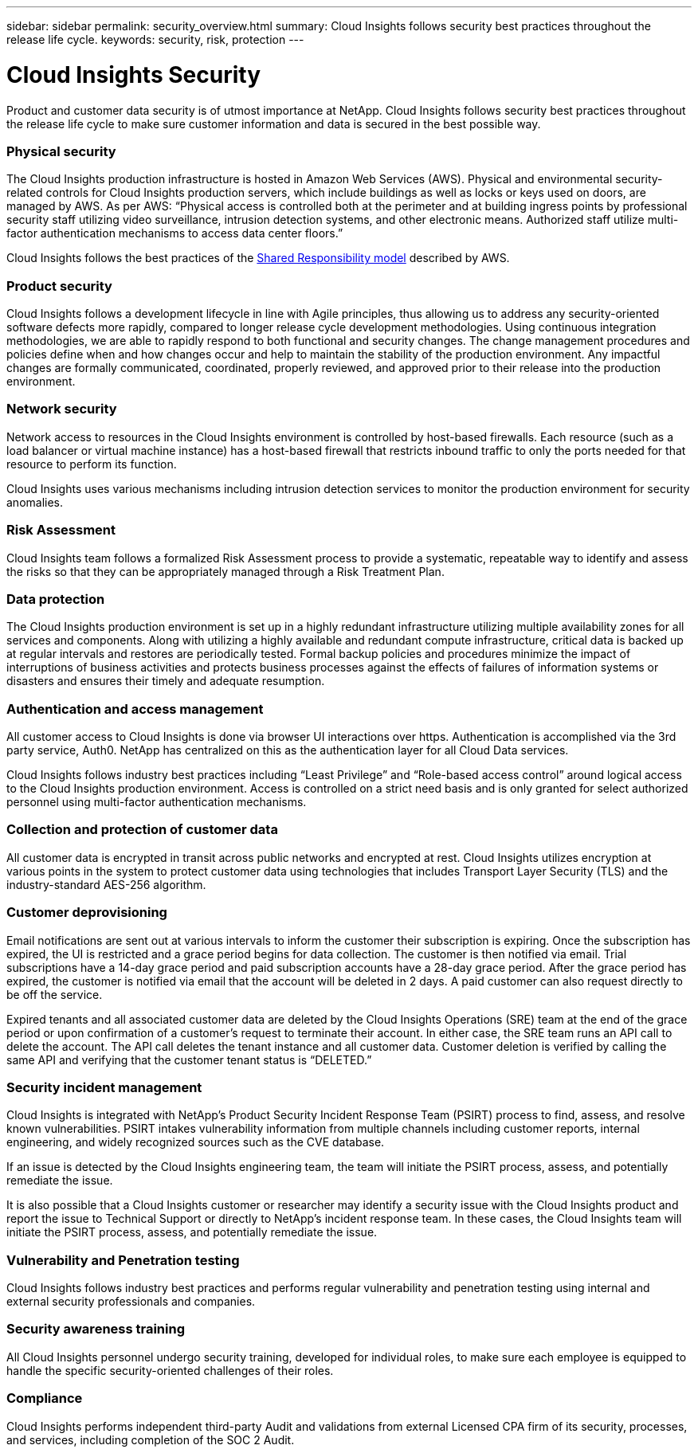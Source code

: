 ---
sidebar: sidebar
permalink: security_overview.html
summary:  Cloud Insights follows security best practices throughout the release life cycle.
keywords: security, risk, protection
---

= Cloud Insights Security

:toc: macro
:hardbreaks:
:toclevels: 2
:nofooter:
:icons: font
:linkattrs:
:imagesdir: ./media/

[.lead]
Product and customer data security is of utmost importance at NetApp. Cloud Insights follows security best practices throughout the release life cycle to make sure customer information and data is secured in the best possible way.

=== Physical security
The Cloud Insights production infrastructure is hosted in Amazon Web Services (AWS). Physical and environmental security-related controls for Cloud Insights production servers, which include buildings as well as locks or keys used on doors, are managed by AWS. As per AWS: “Physical access is controlled both at the perimeter and at building ingress points by professional security staff utilizing video surveillance, intrusion detection systems, and other electronic means. Authorized staff utilize multi-factor authentication mechanisms to access data center floors.” 

Cloud Insights follows the best practices of the link:https://aws.amazon.com/compliance/shared-responsibility-model/[Shared Responsibility model] described by AWS. 

=== Product security
Cloud Insights follows a development lifecycle in line with Agile principles, thus allowing us to address any security-oriented software defects more rapidly, compared to longer release cycle development methodologies. Using continuous integration methodologies, we are able to rapidly respond to both functional and security changes. The change management procedures and policies define when and how changes occur and help to maintain the stability of the production environment. Any impactful changes are formally communicated, coordinated, properly reviewed, and approved prior to their release into the production environment.

=== Network security
Network access to resources in the Cloud Insights environment is controlled by host-based firewalls. Each resource (such as a load balancer or virtual machine instance) has a host-based firewall that restricts inbound traffic to only the ports needed for that resource to perform its function. 

Cloud Insights uses various mechanisms including intrusion detection services to monitor the production environment for security anomalies. 

=== Risk Assessment
Cloud Insights team follows a formalized Risk Assessment process to provide a systematic, repeatable way to identify and assess the risks so that they can be appropriately managed through a Risk Treatment Plan.

=== Data protection
The Cloud Insights production environment is set up in a highly redundant infrastructure utilizing multiple availability zones for all services and components. Along with utilizing a highly available and redundant compute infrastructure, critical data is backed up at regular intervals and restores are periodically tested. Formal backup policies and procedures minimize the impact of interruptions of business activities and protects business processes against the effects of failures of information systems or disasters and ensures their timely and adequate resumption. 

=== Authentication and access management
All customer access to Cloud Insights is done via browser UI interactions over https. Authentication is accomplished via the 3rd party service, Auth0. NetApp has centralized on this as the authentication layer for all Cloud Data services.

Cloud Insights follows industry best practices including “Least Privilege” and “Role-based access control” around logical access to the Cloud Insights production environment. Access is controlled on a strict need basis and is only granted for select authorized personnel using multi-factor authentication mechanisms. 

=== Collection and protection of customer data
All customer data is encrypted in transit across public networks and encrypted at rest. Cloud Insights utilizes encryption at various points in the system to protect customer data using technologies that includes Transport Layer Security (TLS) and the industry-standard AES-256 algorithm. 

=== Customer deprovisioning
Email notifications are sent out at various intervals to inform the customer their subscription is expiring. Once the subscription has expired, the UI is restricted and a grace period begins for data collection. The customer is then notified via email. Trial subscriptions have a 14-day grace period and paid subscription accounts have a 28-day grace period. After the grace period has expired, the customer is notified via email that the account will be deleted in 2 days. A paid customer can also request directly to be off the service. 
 
Expired tenants and all associated customer data are deleted by the Cloud Insights Operations (SRE) team at the end of the grace period or upon confirmation of a customer’s request to terminate their account. In either case, the SRE team runs an API call to delete the account. The API call deletes the tenant instance and all customer data. Customer deletion is verified by calling the same API and verifying that the customer tenant status is “DELETED.” 

=== Security incident management
Cloud Insights is integrated with NetApp's Product Security Incident Response Team (PSIRT) process to find, assess, and resolve known vulnerabilities. PSIRT intakes vulnerability information from multiple channels including customer reports, internal engineering, and widely recognized sources such as the CVE database.

If an issue is detected by the Cloud Insights engineering team, the team will initiate the PSIRT process, assess, and potentially remediate the issue.

It is also possible that a Cloud Insights customer or researcher may identify a security issue with the Cloud Insights product and report the issue to Technical Support or directly to NetApp's incident response team. In these cases, the Cloud Insights team will initiate the PSIRT process, assess, and potentially remediate the issue.

=== Vulnerability and Penetration testing
Cloud Insights follows industry best practices and performs regular vulnerability and penetration testing using internal and external security professionals and companies.

=== Security awareness training
All Cloud Insights personnel undergo security training, developed for individual roles, to make sure each employee is equipped to handle the specific security-oriented challenges of their roles.

=== Compliance
Cloud Insights performs independent third-party Audit and validations from external Licensed CPA firm of its security, processes, and services, including completion of the SOC 2 Audit.
